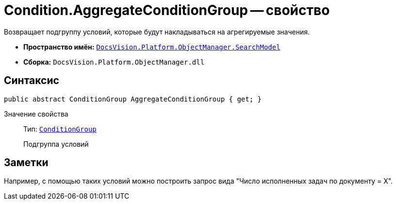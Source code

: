 = Condition.AggregateConditionGroup -- свойство

Возвращает подгруппу условий, которые будут накладываться на агрегируемые значения.

* *Пространство имён:* `xref:api/DocsVision/Platform/ObjectManager/SearchModel/SearchModel_NS.adoc[DocsVision.Platform.ObjectManager.SearchModel]`
* *Сборка:* `DocsVision.Platform.ObjectManager.dll`

== Синтаксис

[source,csharp]
----
public abstract ConditionGroup AggregateConditionGroup { get; }
----

Значение свойства::
Тип: `xref:api/DocsVision/Platform/ObjectManager/SearchModel/ConditionGroup_CL.adoc[ConditionGroup]`
+
Подгруппа условий

== Заметки

Например, с помощью таких условий можно построить запрос вида "Число исполненных задач по документу = X".
